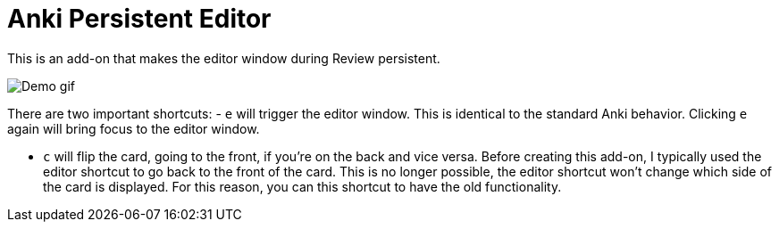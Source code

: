 = Anki Persistent Editor

This is an add-on that makes the editor window during Review persistent.

image::https://media.githubusercontent.com/media/hgiesel/anki_persistent_editor/master/images/demo.gif[Demo gif]

There are two important shortcuts:
- `e` will trigger the editor window.
  This is identical to the standard Anki behavior.
  Clicking `e` again will bring focus to the editor window. 

- `c` will flip the card, going to the front, if you're on the back and vice versa.
  Before creating this add-on, I typically used the editor shortcut to go back to the front of the card.
  This is no longer possible, the editor shortcut won't change which side of the card is displayed.
  For this reason, you can this shortcut to have the old functionality.
